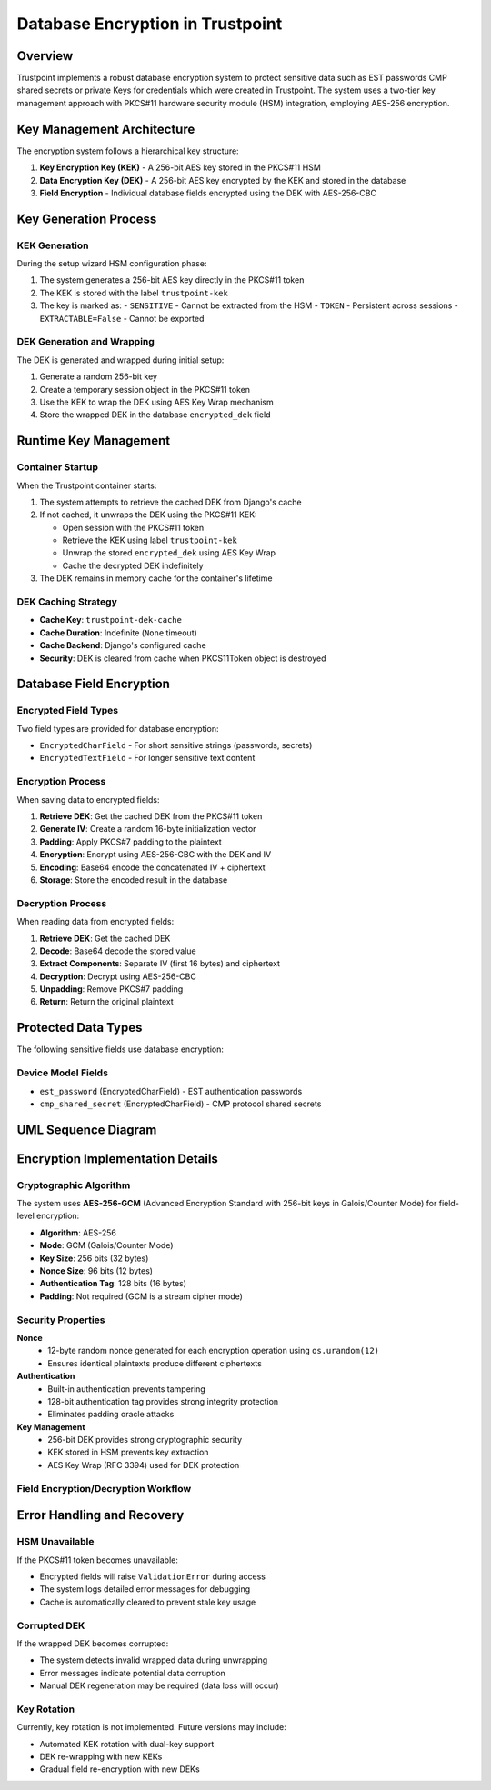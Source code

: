 Database Encryption in Trustpoint
==================================

Overview
--------

Trustpoint implements a robust database encryption system to protect sensitive data such as EST passwords CMP shared secrets or private Keys for credentials which were created in Trustpoint. The system uses a two-tier key management approach with PKCS#11 hardware security module (HSM) integration, employing AES-256 encryption.

Key Management Architecture
---------------------------

The encryption system follows a hierarchical key structure:

1. **Key Encryption Key (KEK)** - A 256-bit AES key stored in the PKCS#11 HSM
2. **Data Encryption Key (DEK)** - A 256-bit AES key encrypted by the KEK and stored in the database
3. **Field Encryption** - Individual database fields encrypted using the DEK with AES-256-CBC

Key Generation Process
----------------------

KEK Generation
~~~~~~~~~~~~~~

During the setup wizard HSM configuration phase:

1. The system generates a 256-bit AES key directly in the PKCS#11 token
2. The KEK is stored with the label ``trustpoint-kek`` 
3. The key is marked as:
   - ``SENSITIVE`` - Cannot be extracted from the HSM
   - ``TOKEN`` - Persistent across sessions
   - ``EXTRACTABLE=False`` - Cannot be exported

DEK Generation and Wrapping
~~~~~~~~~~~~~~~~~~~~~~~~~~~

The DEK is generated and wrapped during initial setup:

1. Generate a random 256-bit key
2. Create a temporary session object in the PKCS#11 token
3. Use the KEK to wrap the DEK using AES Key Wrap mechanism
4. Store the wrapped DEK in the database ``encrypted_dek`` field

Runtime Key Management
----------------------

Container Startup
~~~~~~~~~~~~~~~~~

When the Trustpoint container starts:

1. The system attempts to retrieve the cached DEK from Django's cache
2. If not cached, it unwraps the DEK using the PKCS#11 KEK:
   
   - Open session with the PKCS#11 token
   - Retrieve the KEK using label ``trustpoint-kek``
   - Unwrap the stored ``encrypted_dek`` using AES Key Wrap
   - Cache the decrypted DEK indefinitely

3. The DEK remains in memory cache for the container's lifetime

DEK Caching Strategy
~~~~~~~~~~~~~~~~~~~~

- **Cache Key**: ``trustpoint-dek-cache`` 
- **Cache Duration**: Indefinite (``None`` timeout)
- **Cache Backend**: Django's configured cache
- **Security**: DEK is cleared from cache when PKCS11Token object is destroyed

Database Field Encryption
--------------------------

Encrypted Field Types
~~~~~~~~~~~~~~~~~~~~~

Two field types are provided for database encryption:

- ``EncryptedCharField`` - For short sensitive strings (passwords, secrets)
- ``EncryptedTextField`` - For longer sensitive text content

Encryption Process
~~~~~~~~~~~~~~~~~~

When saving data to encrypted fields:

1. **Retrieve DEK**: Get the cached DEK from the PKCS#11 token
2. **Generate IV**: Create a random 16-byte initialization vector
3. **Padding**: Apply PKCS#7 padding to the plaintext
4. **Encryption**: Encrypt using AES-256-CBC with the DEK and IV
5. **Encoding**: Base64 encode the concatenated IV + ciphertext
6. **Storage**: Store the encoded result in the database

Decryption Process
~~~~~~~~~~~~~~~~~~

When reading data from encrypted fields:

1. **Retrieve DEK**: Get the cached DEK
2. **Decode**: Base64 decode the stored value
3. **Extract Components**: Separate IV (first 16 bytes) and ciphertext
4. **Decryption**: Decrypt using AES-256-CBC
5. **Unpadding**: Remove PKCS#7 padding
6. **Return**: Return the original plaintext

Protected Data Types
--------------------

The following sensitive fields use database encryption:

Device Model Fields
~~~~~~~~~~~~~~~~~~~

- ``est_password`` (EncryptedCharField) - EST authentication passwords
- ``cmp_shared_secret`` (EncryptedCharField) - CMP protocol shared secrets

UML Sequence Diagram
--------------------

.. uml::

   @startuml
   !theme plain
   
   participant "Setup Wizard" as Setup
   participant "PKCS11Token" as Token
   participant "HSM/SoftHSM" as HSM
   participant "Database" as DB
   participant "EncryptedField" as Field
   participant "Cache" as Cache
   
   == Setup Phase ==
   Setup -> Token: generate_kek(256)
   Token -> HSM: generate_key(AES-256, "trustpoint-kek")
   HSM --> Token: KEK created
   
   Setup -> Token: generate_and_wrap_dek()
   Token -> Token: os.urandom(32) // Generate DEK
   Token -> HSM: wrap_key(DEK, KEK)
   HSM --> Token: wrapped_dek
   Token -> DB: store wrapped_dek
   
   == Runtime Phase ==
   Field -> Token: get_dek()
   Token -> Cache: get("trustpoint-dek-cache")
   alt Cache Miss
       Token -> HSM: unwrap_key(wrapped_dek, KEK)
       HSM --> Token: decrypted_dek
       Token -> Cache: set("trustpoint-dek-cache", dek, None)
   end
   Token --> Field: dek
   
   == Encryption Phase ==
   Field -> Field: os.urandom(16) // Generate IV
   Field -> Field: AES-256-CBC encrypt(data, dek, iv)
   Field -> Field: base64.encode(iv + ciphertext)
   Field -> DB: store encrypted_value
   
   == Decryption Phase ==
   DB --> Field: encrypted_value
   Field -> Field: base64.decode(encrypted_value)
   Field -> Field: split iv, ciphertext
   Field -> Field: AES-256-CBC decrypt(ciphertext, dek, iv)
   Field --> Field: plaintext
   
   @enduml

Encryption Implementation Details
---------------------------------

Cryptographic Algorithm
~~~~~~~~~~~~~~~~~~~~~~~

The system uses **AES-256-GCM** (Advanced Encryption Standard with 256-bit keys in Galois/Counter Mode) for field-level encryption:

- **Algorithm**: AES-256
- **Mode**: GCM (Galois/Counter Mode)
- **Key Size**: 256 bits (32 bytes)
- **Nonce Size**: 96 bits (12 bytes)
- **Authentication Tag**: 128 bits (16 bytes)
- **Padding**: Not required (GCM is a stream cipher mode)


Security Properties
~~~~~~~~~~~~~~~~~~~

**Nonce**
  - 12-byte random nonce generated for each encryption operation using ``os.urandom(12)``
  - Ensures identical plaintexts produce different ciphertexts

**Authentication**
  - Built-in authentication prevents tampering
  - 128-bit authentication tag provides strong integrity protection
  - Eliminates padding oracle attacks

**Key Management**
  - 256-bit DEK provides strong cryptographic security
  - KEK stored in HSM prevents key extraction
  - AES Key Wrap (RFC 3394) used for DEK protection

Field Encryption/Decryption Workflow
~~~~~~~~~~~~~~~~~~~~~~~~~~~~~~~~~~~~

.. uml::

   @startuml
   !theme plain
   
   start
   
   if (Operation?) then (Encrypt)
       :Receive plaintext value;
       
       if (Value empty?) then (yes)
           :Return unchanged;
           stop
       endif
       
       :Get DEK from cache/HSM;
       :Generate 12-byte random nonce;
       :Add random padding (0-15 bytes);
       :Create AES-256-GCM cipher;
       :Encrypt padded data;
       :Get 16-byte authentication tag;
       :Combine: nonce + tag + ciphertext;
       :Base64 encode result;
       :Store in database;
       
   else (Decrypt)
       :Receive encrypted value;
       
       if (Value empty?) then (yes)
           :Return unchanged;
           stop
       endif
       
       :Get DEK from cache/HSM;
       :Base64 decode value;
       :Extract components:
       - nonce (12 bytes)
       - tag (16 bytes) 
       - ciphertext (rest);
       :Create AES-256-GCM cipher with tag;
       :Decrypt and verify authentication;
       
       if (Authentication valid?) then (no)
           :Raise ValidationError;
           stop
       endif
       
       :Remove random padding;
       :Return plaintext;
       
   endif
   
   stop
   
   @enduml

Error Handling and Recovery
---------------------------

HSM Unavailable
~~~~~~~~~~~~~~~

If the PKCS#11 token becomes unavailable:

- Encrypted fields will raise ``ValidationError`` during access
- The system logs detailed error messages for debugging
- Cache is automatically cleared to prevent stale key usage

Corrupted DEK
~~~~~~~~~~~~~

If the wrapped DEK becomes corrupted:

- The system detects invalid wrapped data during unwrapping
- Error messages indicate potential data corruption
- Manual DEK regeneration may be required (data loss will occur)

Key Rotation
~~~~~~~~~~~~

Currently, key rotation is not implemented. Future versions may include:

- Automated KEK rotation with dual-key support
- DEK re-wrapping with new KEKs
- Gradual field re-encryption with new DEKs
